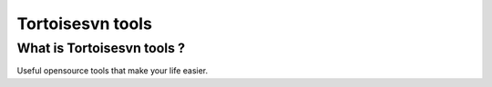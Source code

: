 
.. index::
   pair: Windows; Tortoisesvn tools
   pair: Tools; Tortoisesvn tools

.. _tortoisesvn_tools:

==================
Tortoisesvn tools
==================


.. seealso::

   - http://tools.tortoisesvn.net/


What is Tortoisesvn tools ?
============================

Useful opensource tools that make your life easier.

